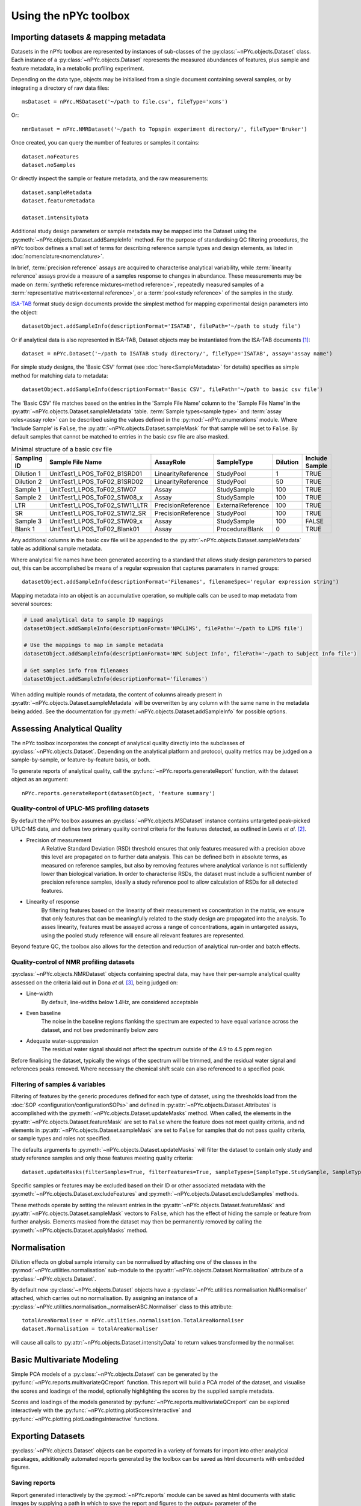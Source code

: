 Using the nPYc toolbox
----------------------

Importing datasets *&* mapping metadata
=======================================

Datasets in the nPYc toolbox are represented by instances of sub-classes of the :py:class:`~nPYc.objects.Dataset` class. Each instance of a :py:class:`~nPYc.objects.Dataset` represents the measured abundances of features, plus sample and feature metadata, in a metabolic profiling experiment.

Depending on the data type, objects may be initialised from a single document containing several samples, or by integrating a directory of raw data files::

	msDataset = nPYc.MSDataset('~/path to file.csv', fileType='xcms')

Or::

	nmrDataset = nPYc.NMRDataset('~/path to Topspin experiment directory/', fileType='Bruker')

Once created, you can query the number of features or samples it contains::

	dataset.noFeatures
	dataset.noSamples

Or directly inspect the sample or feature metadata, and the raw measurements::

	dataset.sampleMetadata
	dataset.featureMetadata
	
	dataset.intensityData

Additional study design parameters or sample metadata may be mapped into the Dataset using the :py:meth:`~nPYc.objects.Dataset.addSampleInfo` method. For the purpose of standardising QC filtering procedures, the nPYc toolbox defines a small set of terms for describing reference sample types and design elements, as listed in :doc:`nomenclature<nomenclature>`.

In brief, :term:`precision reference` assays are acquired to characterise analytical variability, while :term:`linearity reference` assays provide a measure of a samples response to changes in abundance. These measurements may be made on :term:`synthetic reference mixtures<method reference>`, repeatedly measured samples of a :term:`representative matrix<external reference>`, or a :term:`pool<study reference>` of the samples in the study.

`ISA-TAB <http://isa-tools.org>`_ format study design documents provide the simplest method for mapping experimental design parameters into the object::

	datasetObject.addSampleInfo(descriptionFormat='ISATAB', filePath='~/path to study file')

Or if analytical data is also represented in ISA-TAB, Dataset objects may be instantiated from the ISA-TAB documents [#]_::

	dataset = nPYc.Dataset('~/path to ISATAB study directory/', fileType='ISATAB', assay='assay name')

For simple study designs, the 'Basic CSV' format (see :doc:`here<SampleMetadata>` for details) specifies as simple method for matching data to metadata::

	datasetObject.addSampleInfo(descriptionFormat='Basic CSV', filePath='~/path to basic csv file')

The 'Basic CSV' file matches based on the entries in the 'Sample File Name' column to the 'Sample File Name' in the :py:attr:`~nPYc.objects.Dataset.sampleMetadata` table. :term:`Sample types<sample type>` and :term:`assay roles<assay role>` can be described using the values defined in the :py:mod:`~nPYc.enumerations` module. Where 'Include Sample' is ``False``, the :py:attr:`~nPYc.objects.Dataset.sampleMask` for that sample will be set to ``False``. By default samples that cannot be matched to entries in the basic csv file are also masked.

.. table:: Minimal structure of a basic csv file
   :widths: auto
   
   =========== ============================== ================== ================= ======== ==============
   Sampling ID Sample File Name               AssayRole          SampleType        Dilution Include Sample
   =========== ============================== ================== ================= ======== ==============
   Dilution 1  UnitTest1_LPOS_ToF02_B1SRD01   LinearityReference StudyPool         1        TRUE
   Dilution 2  UnitTest1_LPOS_ToF02_B1SRD02   LinearityReference StudyPool         50       TRUE
   Sample 1    UnitTest1_LPOS_ToF02_S1W07     Assay              StudySample       100      TRUE
   Sample 2    UnitTest1_LPOS_ToF02_S1W08_x   Assay              StudySample       100      TRUE
   LTR         UnitTest1_LPOS_ToF02_S1W11_LTR PrecisionReference ExternalReference 100      TRUE
   SR          UnitTest1_LPOS_ToF02_S1W12_SR  PrecisionReference StudyPool         100      TRUE
   Sample 3    UnitTest1_LPOS_ToF02_S1W09_x   Assay              StudySample       100      FALSE
   Blank 1     UnitTest1_LPOS_ToF02_Blank01   Assay              ProceduralBlank   0        TRUE
   =========== ============================== ================== ================= ======== ==============

Any additional columns in the basic csv file will be appended to the :py:attr:`~nPYc.objects.Dataset.sampleMetadata` table as additional sample metadata.

Where analytical file names have been generated according to a standard that allows study design parameters to parsed out, this can be accomplished be means of a regular expression that captures paramaters in named groups::

	datasetObject.addSampleInfo(descriptionFormat='Filenames', filenameSpec='regular expression string')

Mapping metadata into an object is an accumulative operation, so multiple calls can be used to map metadata from several sources\:

.. code-block:: python

	# Load analytical data to sample ID mappings
	datasetObject.addSampleInfo(descriptionFormat='NPCLIMS', filePath='~/path to LIMS file')
	
	# Use the mappings to map in sample metadata
	datasetObject.addSampleInfo(descriptionFormat='NPC Subject Info', filePath='~/path to Subject Info file')
	
	# Get samples info from filenames
	datasetObject.addSampleInfo(descriptionFormat='filenames')

When adding multiple rounds of metadata, the content of columns already present in :py:attr:`~nPYc.objects.Dataset.sampleMetadata` will be overwritten by any column with the same name in the metadata being added. See the documentation for :py:meth:`~nPYc.objects.Dataset.addSampleInfo` for possible options.


Assessing Analytical Quality
============================

The nPYc toolbox incorporates the concept of analytical quality directly into the subclasses of :py:class:`~nPYc.objects.Dataset`. Depending on the analytical platform and protocol, quality metrics may be judged on a sample-by-sample, or feature-by-feature basis, or both.

To generate reports of analytical quality, call the :py:func:`~nPYc.reports.generateReport` function, with the dataset object as an argument::

	nPYc.reports.generateReport(datasetObject, 'feature summary')


Quality-control of UPLC-MS profiling datasets
*********************************************

By default the nPYc toolbox assumes an :py:class:`~nPYc.objects.MSDataset` instance contains untargeted peak-picked UPLC-MS data, and defines two primary quality control criteria for the features detected, as outlined in Lewis *et al.* [#]_.

* Precision of measurement
	A Relative Standard Deviation (RSD) threshold ensures that only features measured with a precision above this level are propagated on to further data analysis. This can be defined both in absolute terms, as measured on reference samples, but also by removing features where analytical variance is not sufficiently lower than biological variation.
	In order to characterise RSDs, the dataset must include a sufficient number of precision reference samples, ideally a study reference pool to allow calculation of RSDs for all detected features.
* Linearity of response
	By filtering features based on the linearity of their measurement *vs* concentration in the matrix, we ensure that only features that can be meaningfully related to the study design are propagated into the analysis.
	To asses linearity, features must be assayed across a range of concentrations, again in untargeted assays, using the pooled study reference will ensure all relevant features are represented.

Beyond feature QC, the toolbox also allows for the detection and reduction of analytical run-order and batch effects.


Quality-control of NMR profiling datasets
*****************************************

:py:class:`~nPYc.objects.NMRDataset` objects containing spectral data, may have their per-sample analytical quality assessed on the criteria laid out in Dona *et al.* [#]_, being judged on:

* Line-width
	By default, line-widths below 1.4\ Hz, are considered acceptable
* Even baseline
	The noise in the baseline regions flanking the spectrum are expected to have equal variance across the dataset, and not bee predominantly below zero
* Adequate water-suppression
	The residual water signal should not affect the spectrum outside of the 4.9 to 4.5 ppm region

Before finalising the dataset, typically the wings of the spectrum will be trimmed, and the residual water signal and references peaks removed. Where necessary the chemical shift scale can also referenced to a specified peak.


Filtering of samples *&* variables
**********************************

Filtering of features by the generic procedures defined for each type of dataset, using the thresholds load from the :doc:`SOP <configuration/configurationSOPs>` and defined in :py:attr:`~nPYc.objects.Dataset.Attributes` is accomplished with the :py:meth:`~nPYc.objects.Dataset.updateMasks` method. When called, the elements in the  :py:attr:`~nPYc.objects.Dataset.featureMask` are set to ``False`` where the feature does not meet quality criteria, and nd elements in :py:attr:`~nPYc.objects.Dataset.sampleMask` are set to ``False`` for samples that do not pass quality criteria, or sample types and roles not specified.

The defaults arguments to :py:meth:`~nPYc.objects.Dataset.updateMasks` will filter the dataset to contain only study and study reference samples and only those features meeting quality criteria::

	dataset.updateMasks(filterSamples=True, filterFeatures=True, sampleTypes=[SampleType.StudySample, SampleType.StudyPool], assayRoles=[AssayRole.Assay, AssayRole.PrecisionReference])

Specific samples or features may be excluded based on their ID or other associated metadata with the :py:meth:`~nPYc.objects.Dataset.excludeFeatures` and :py:meth:`~nPYc.objects.Dataset.excludeSamples` methods.

These methods operate by setting the relevant entries in the :py:attr:`~nPYc.objects.Dataset.featureMask` and :py:attr:`~nPYc.objects.Dataset.sampleMask` vectors to ``False``, which has the effect of hiding the sample or feature from further analysis. Elements masked from the dataset may then be permanently removed by calling the :py:meth:`~nPYc.objects.Dataset.applyMasks` method.


Normalisation
=============

Dilution effects on global sample intensity can be normalised by attaching one of the classes in the :py:mod:`~nPYc.utilities.normalisation` sub-module to the :py:attr:`~nPYc.objects.Dataset.Normalisation` attribute of a :py:class:`~nPYc.objects.Dataset`. 

By default new :py:class:`~nPYc.objects.Dataset` objects have a :py:class:`~nPYc.utilities.normalisation.NullNormaliser` attached, which carries out no normalisation. By assigning an instance of a :py:class:`~nPYc.utilities.normalisation._normaliserABC.Normaliser` class to this attribute::

	totalAreaNormaliser = nPYc.utilities.normalisation.TotalAreaNormaliser
	dataset.Normalisation = totalAreaNormaliser

will cause all calls to :py:attr:`~nPYc.objects.Dataset.intensityData` to return values transformed by the normaliser.


Basic Multivariate Modeling
===========================

Simple PCA models of a :py:class:`~nPYc.objects.Dataset` can be generated by the :py:func:`~nPYc.reports.multivariateQCreport` function. This report will build a PCA model of the dataset, and visualise the scores and loadings of the model, optionally highlighting the scores by the supplied sample metadata.

Scores and loadings of the models generated by :py:func:`~nPYc.reports.multivariateQCreport` can be explored interactively with the :py:func:`~nPYc.plotting.plotScoresInteractive` and :py:func:`~nPYc.plotting.plotLoadingsInteractive` functions.


Exporting Datasets
==================

:py:class:`~nPYc.objects.Dataset` objects can be exported in a variety of formats for import into other analytical pacakages, additionally automated reports generated by the toolbox can be saved as html documents with embedded figures.

Saving reports
**************

Report generated interactively by the :py:mod:`~nPYc.reports` module can be saved as html documents with static images by supplying a path in which to save the report and figures to the *output=* parameter of the :py:func:`~nPYc.reports.generateReport` function.

Exporting Data
**************

Datasets can be export in a variety of formats with the :py:meth:`~nPYc.objects.Dataset.exportDataset` method. '*UnifiedCSV*' provides a good default output, exporting the :-:`~nPYc.objects.Dataset.sampleMetadata`, :py:attr:`~nPYc.objects.Dataset.featureMetadata`,  and :py:attr:`~nPYc.objects.Dataset.intensityData` concatenated as a single coma-separated text file, with samples in rows, and features in columns. Where the number of features in a dataset might result in a file with too many columns to be opened by certain software, the '*CSV*' option allows the :py:attr:`~nPYc.objects.Dataset.sampleMetadata`, :py:attr:`~nPYc.objects.Dataset.featureMetadata`,  and :py:attr:`~nPYc.objects.Dataset.intensityData` to each be saved to a separate CSV file.

.. [#] Not yet implemented.

.. [#] Development and Application of Ultra-Performance Liquid Chromatography-TOF MS for Precision Large Scale Urinary Metabolic Phenotyping, Lewis MR, *et al.*, **Anal. Chem.**, 2016, 88, pp 9004-9013

.. [#] Precision High-Throughput Proton NMR Spectroscopy of Human Urine, Serum, and Plasma for Large-Scale Metabolic Phenotyping, Anthony C. Dona *et al.* **Anal. Chem.**, 2014, 86 (19), pp 9887–9894

